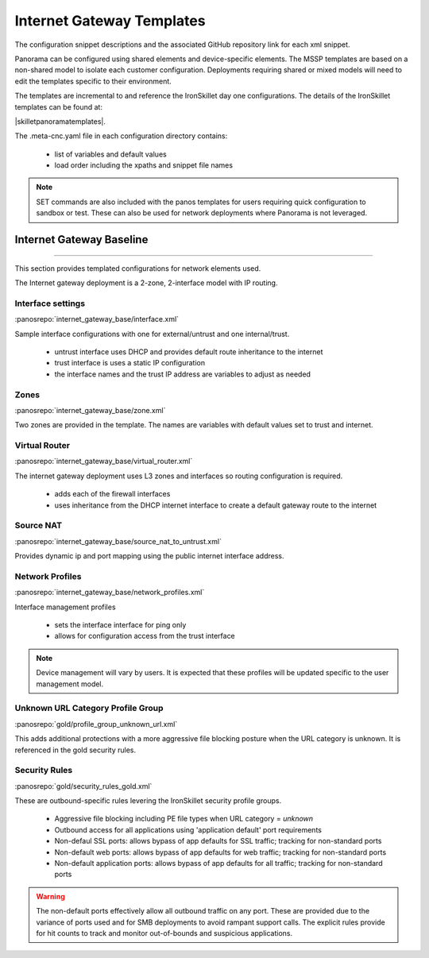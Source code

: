 
Internet Gateway Templates
==========================

The configuration snippet descriptions and the associated GitHub repository link for each xml snippet.

Panorama can be configured using shared elements and device-specific elements. The MSSP templates are based on a non-shared
model to isolate each customer configuration. Deployments requiring shared or mixed models will need to edit the templates
specific to their environment.


The templates are incremental to and reference the IronSkillet day one configurations. The details of the IronSkillet
templates can be found at:

|skilletpanoramatemplates|.

The .meta-cnc.yaml file in each configuration directory contains:

    + list of variables and default values

    + load order including the xpaths and snippet file names

.. Note::
    SET commands are also included with the panos templates for users requiring quick configuration to sandbox or test.
    These can also be used for network deployments where Panorama is not leveraged.


Internet Gateway Baseline
-------------------------

----------------------------------------------------------------------

This section provides templated configurations for network elements used.

The Internet gateway deployment is a 2-zone, 2-interface model with IP routing.



Interface settings
~~~~~~~~~~~~~~~~~~

:panosrepo:`internet_gateway_base/interface.xml`

Sample interface configurations with one for external/untrust and one internal/trust.

    + untrust interface uses DHCP and provides default route inheritance to the internet

    + trust interface is uses a static IP configuration

    + the interface names and the trust IP address are variables to adjust as needed

Zones
~~~~~

:panosrepo:`internet_gateway_base/zone.xml`


Two zones are provided in the template. The names are variables with default values set to trust and internet.


Virtual Router
~~~~~~~~~~~~~~

:panosrepo:`internet_gateway_base/virtual_router.xml`


The internet gateway deployment uses L3 zones and interfaces so routing configuration is required.

    + adds each of the firewall interfaces

    + uses inheritance from the DHCP internet interface to create a default gateway route to the internet


Source NAT
~~~~~~~~~~

:panosrepo:`internet_gateway_base/source_nat_to_untrust.xml`


Provides dynamic ip and port mapping using the public internet interface address.



Network Profiles
~~~~~~~~~~~~~~~~

:panosrepo:`internet_gateway_base/network_profiles.xml`


Interface management profiles

    + sets the interface interface for ping only

    + allows for configuration access from the trust interface

.. NOTE::
    Device management will vary by users. It is expected that these profiles will be updated specific to the user management
    model.



Unknown URL Category Profile Group
~~~~~~~~~~~~~~~~~~~~~~~~~~~~~~~~~~~

:panosrepo:`gold/profile_group_unknown_url.xml`

This adds additional protections with a more aggressive file blocking posture when the URL category is unknown. It is
referenced in the gold security rules.


Security Rules
~~~~~~~~~~~~~~

:panosrepo:`gold/security_rules_gold.xml`

These are outbound-specific rules levering the IronSkillet security profile groups.

    + Aggressive file blocking including PE file types when URL category = `unknown`

    + Outbound access for all applications using 'application default' port requirements

    + Non-defaul SSL ports: allows bypass of app defaults for SSL traffic; tracking for non-standard ports

    + Non-default web ports: allows bypass of app defaults for web traffic; tracking for non-standard ports

    + Non-default application ports: allows bypass of app defaults for all traffic; tracking for non-standard ports


.. Warning::
        The non-default ports effectively allow all outbound traffic on any port. These are provided due to the variance
        of ports used and for SMB deployments to avoid rampant support calls. The explicit rules provide for hit counts
        to track and monitor out-of-bounds and suspicious applications.

